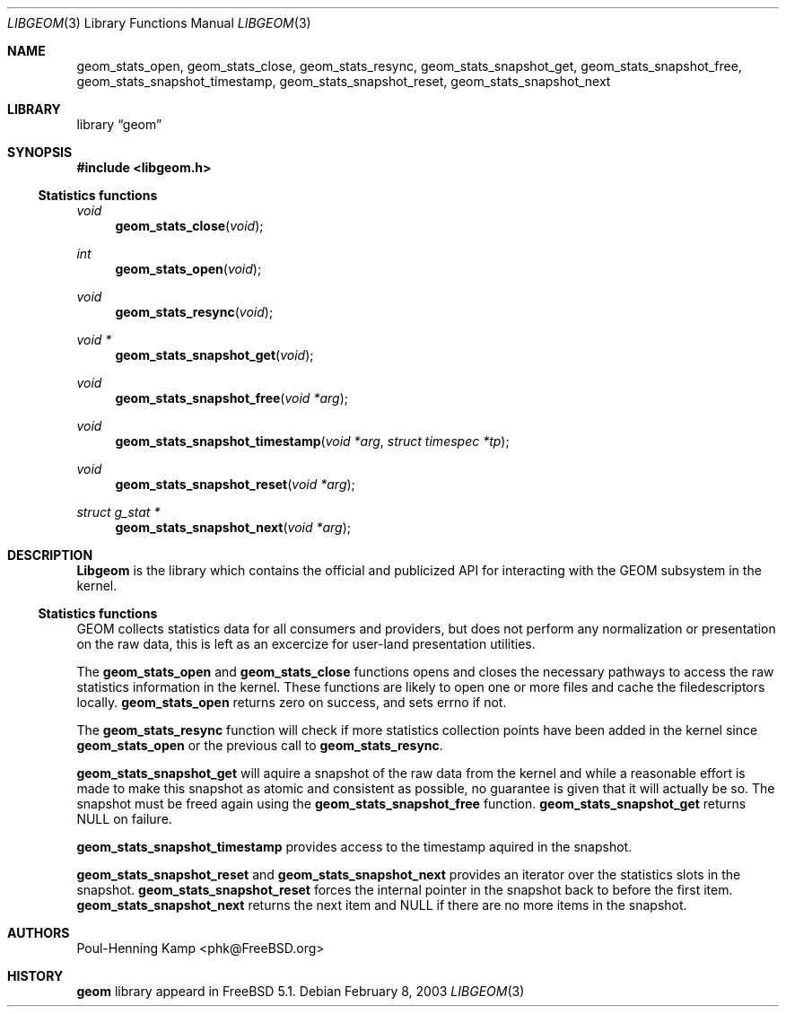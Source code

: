 .\" Copyright (c) 2003 Poul-Henning Kamp
.\" All rights reserved.
.\"
.\" Redistribution and use in source and binary forms, with or without
.\" modification, are permitted provided that the following conditions
.\" are met:
.\" 1. Redistributions of source code must retain the above copyright
.\"    notice, this list of conditions and the following disclaimer.
.\" 2. Redistributions in binary form must reproduce the above copyright
.\"    notice, this list of conditions and the following disclaimer in the
.\"    documentation and/or other materials provided with the distribution.
.\" 3. The names of the authors may not be used to endorse or promote
.\"    products derived from this software without specific prior written
.\"    permission.
.\"
.\" THIS SOFTWARE IS PROVIDED BY THE AUTHOR AND CONTRIBUTORS ``AS IS'' AND
.\" ANY EXPRESS OR IMPLIED WARRANTIES, INCLUDING, BUT NOT LIMITED TO, THE
.\" IMPLIED WARRANTIES OF MERCHANTABILITY AND FITNESS FOR A PARTICULAR PURPOSE
.\" ARE DISCLAIMED.  IN NO EVENT SHALL THE AUTHOR OR CONTRIBUTORS BE LIABLE
.\" FOR ANY DIRECT, INDIRECT, INCIDENTAL, SPECIAL, EXEMPLARY, OR CONSEQUENTIAL
.\" DAMAGES (INCLUDING, BUT NOT LIMITED TO, PROCUREMENT OF SUBSTITUTE GOODS
.\" OR SERVICES; LOSS OF USE, DATA, OR PROFITS; OR BUSINESS INTERRUPTION)
.\" HOWEVER CAUSED AND ON ANY THEORY OF LIABILITY, WHETHER IN CONTRACT, STRICT
.\" LIABILITY, OR TORT (INCLUDING NEGLIGENCE OR OTHERWISE) ARISING IN ANY WAY
.\" OUT OF THE USE OF THIS SOFTWARE, EVEN IF ADVISED OF THE POSSIBILITY OF
.\" SUCH DAMAGE.
.\"
.\" $FreeBSD$
.\"
.Dd February 8, 2003
.Dt LIBGEOM 3
.Os
.Sh NAME
.Nm geom_stats_open ,
.Nm geom_stats_close ,
.Nm geom_stats_resync ,
.Nm geom_stats_snapshot_get ,
.Nm geom_stats_snapshot_free ,
.Nm geom_stats_snapshot_timestamp ,
.Nm geom_stats_snapshot_reset ,
.Nm geom_stats_snapshot_next
.Sh LIBRARY
.Lb geom
.Sh SYNOPSIS
.In libgeom.h
.Ss "Statistics functions"
.Ft void
.Fn geom_stats_close void
.Ft int
.Fn geom_stats_open void
.Ft void
.Fn geom_stats_resync void
.Ft void *
.Fn geom_stats_snapshot_get void
.Ft void
.Fn geom_stats_snapshot_free "void *arg"
.Ft void
.Fn geom_stats_snapshot_timestamp "void *arg" "struct timespec *tp"
.Ft void
.Fn geom_stats_snapshot_reset "void *arg"
.Ft struct g_stat *
.Fn geom_stats_snapshot_next "void *arg"
.Sh DESCRIPTION
.Nm Libgeom
is the library which contains the official and publicized API for
interacting with the GEOM subsystem in the kernel.
.Ss "Statistics functions"
GEOM collects statistics data for all consumers and providers, but does
not perform any normalization or presentation on the raw data, this is
left as an excercize for user-land presentation utilities.
.Pp
The
.Nm geom_stats_open
and 
.Nm geom_stats_close
functions opens and closes the necessary pathways to access the raw 
statistics information in the kernel.  These functions are likely to
open one or more files and cache the filedescriptors locally.
.Nm geom_stats_open
returns zero on success, and sets errno if not.
.Pp
The
.Nm geom_stats_resync
function will check if more statistics collection points have been
added in the kernel since
.Nm geom_stats_open
or the previous call to
.Nm geom_stats_resync .
.Pp
.Nm geom_stats_snapshot_get
will aquire a snapshot of the raw data from the kernel and while a
reasonable effort is made to make this snapshot as atomic and consistent
as possible, no guarantee is given that it will actually be so.
The snapshot must be freed again using the
.Nm geom_stats_snapshot_free
function.
.Nm geom_stats_snapshot_get
returns NULL on failure.
.Pp
.Nm geom_stats_snapshot_timestamp
provides access to the timestamp aquired in the snapshot.
.Pp
.Nm geom_stats_snapshot_reset
and
.Nm geom_stats_snapshot_next
provides an iterator over the statistics slots in the snapshot.
.Nm geom_stats_snapshot_reset
forces the internal pointer in the snapshot back to before the first item.
.Nm geom_stats_snapshot_next
returns the next item and NULL if there are no more items in the snapshot.
.Sh AUTHORS
.An Poul-Henning Kamp Aq phk@FreeBSD.org
.Sh HISTORY
.Nm geom
library appeard in
.Fx 5.1 .
